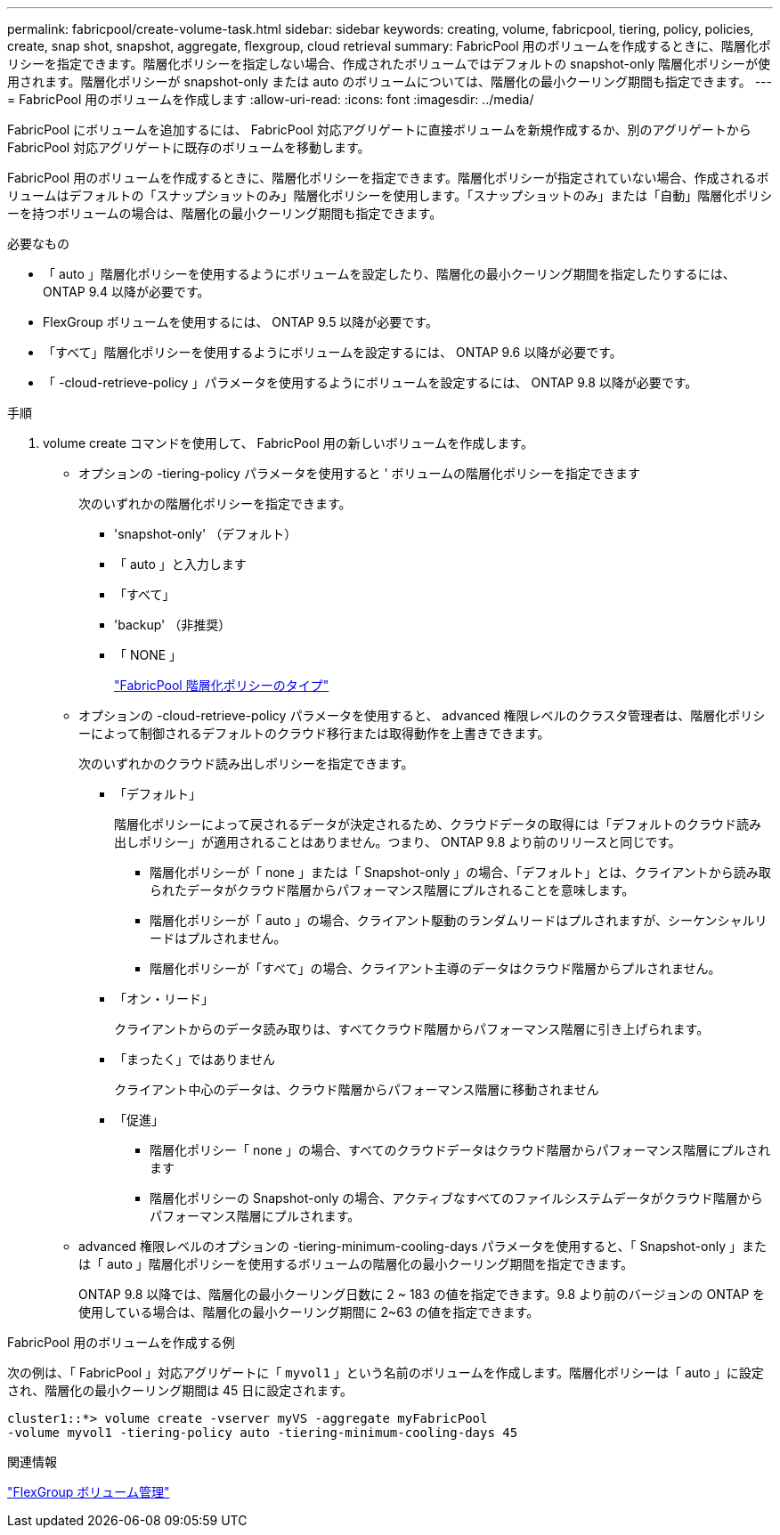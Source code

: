 ---
permalink: fabricpool/create-volume-task.html 
sidebar: sidebar 
keywords: creating, volume, fabricpool, tiering, policy, policies, create, snap shot, snapshot, aggregate, flexgroup, cloud retrieval 
summary: FabricPool 用のボリュームを作成するときに、階層化ポリシーを指定できます。階層化ポリシーを指定しない場合、作成されたボリュームではデフォルトの snapshot-only 階層化ポリシーが使用されます。階層化ポリシーが snapshot-only または auto のボリュームについては、階層化の最小クーリング期間も指定できます。 
---
= FabricPool 用のボリュームを作成します
:allow-uri-read: 
:icons: font
:imagesdir: ../media/


[role="lead"]
FabricPool にボリュームを追加するには、 FabricPool 対応アグリゲートに直接ボリュームを新規作成するか、別のアグリゲートから FabricPool 対応アグリゲートに既存のボリュームを移動します。

FabricPool 用のボリュームを作成するときに、階層化ポリシーを指定できます。階層化ポリシーが指定されていない場合、作成されるボリュームはデフォルトの「スナップショットのみ」階層化ポリシーを使用します。「スナップショットのみ」または「自動」階層化ポリシーを持つボリュームの場合は、階層化の最小クーリング期間も指定できます。

.必要なもの
* 「 auto 」階層化ポリシーを使用するようにボリュームを設定したり、階層化の最小クーリング期間を指定したりするには、 ONTAP 9.4 以降が必要です。
* FlexGroup ボリュームを使用するには、 ONTAP 9.5 以降が必要です。
* 「すべて」階層化ポリシーを使用するようにボリュームを設定するには、 ONTAP 9.6 以降が必要です。
* 「 -cloud-retrieve-policy 」パラメータを使用するようにボリュームを設定するには、 ONTAP 9.8 以降が必要です。


.手順
. volume create コマンドを使用して、 FabricPool 用の新しいボリュームを作成します。
+
** オプションの -tiering-policy パラメータを使用すると ' ボリュームの階層化ポリシーを指定できます
+
次のいずれかの階層化ポリシーを指定できます。

+
*** 'snapshot-only' （デフォルト）
*** 「 auto 」と入力します
*** 「すべて」
*** 'backup' （非推奨）
*** 「 NONE 」
+
link:tiering-policies-concept.html#types-of-fabricpool-tiering-policies["FabricPool 階層化ポリシーのタイプ"]



** オプションの -cloud-retrieve-policy パラメータを使用すると、 advanced 権限レベルのクラスタ管理者は、階層化ポリシーによって制御されるデフォルトのクラウド移行または取得動作を上書きできます。
+
次のいずれかのクラウド読み出しポリシーを指定できます。

+
*** 「デフォルト」
+
階層化ポリシーによって戻されるデータが決定されるため、クラウドデータの取得には「デフォルトのクラウド読み出しポリシー」が適用されることはありません。つまり、 ONTAP 9.8 より前のリリースと同じです。

+
**** 階層化ポリシーが「 none 」または「 Snapshot-only 」の場合、「デフォルト」とは、クライアントから読み取られたデータがクラウド階層からパフォーマンス階層にプルされることを意味します。
**** 階層化ポリシーが「 auto 」の場合、クライアント駆動のランダムリードはプルされますが、シーケンシャルリードはプルされません。
**** 階層化ポリシーが「すべて」の場合、クライアント主導のデータはクラウド階層からプルされません。


*** 「オン・リード」
+
クライアントからのデータ読み取りは、すべてクラウド階層からパフォーマンス階層に引き上げられます。

*** 「まったく」ではありません
+
クライアント中心のデータは、クラウド階層からパフォーマンス階層に移動されません

*** 「促進」
+
**** 階層化ポリシー「 none 」の場合、すべてのクラウドデータはクラウド階層からパフォーマンス階層にプルされます
**** 階層化ポリシーの Snapshot-only の場合、アクティブなすべてのファイルシステムデータがクラウド階層からパフォーマンス階層にプルされます。




** advanced 権限レベルのオプションの -tiering-minimum-cooling-days パラメータを使用すると、「 Snapshot-only 」または「 auto 」階層化ポリシーを使用するボリュームの階層化の最小クーリング期間を指定できます。
+
ONTAP 9.8 以降では、階層化の最小クーリング日数に 2 ~ 183 の値を指定できます。9.8 より前のバージョンの ONTAP を使用している場合は、階層化の最小クーリング期間に 2~63 の値を指定できます。





.FabricPool 用のボリュームを作成する例
次の例は、「 FabricPool 」対応アグリゲートに「 `myvol1` 」という名前のボリュームを作成します。階層化ポリシーは「 auto 」に設定され、階層化の最小クーリング期間は 45 日に設定されます。

[listing]
----
cluster1::*> volume create -vserver myVS -aggregate myFabricPool
-volume myvol1 -tiering-policy auto -tiering-minimum-cooling-days 45
----
.関連情報
link:../flexgroup/index.html["FlexGroup ボリューム管理"]
